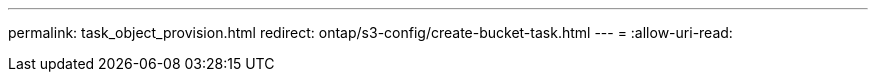 ---
permalink: task_object_provision.html 
redirect: ontap/s3-config/create-bucket-task.html 
---
= 
:allow-uri-read: 


